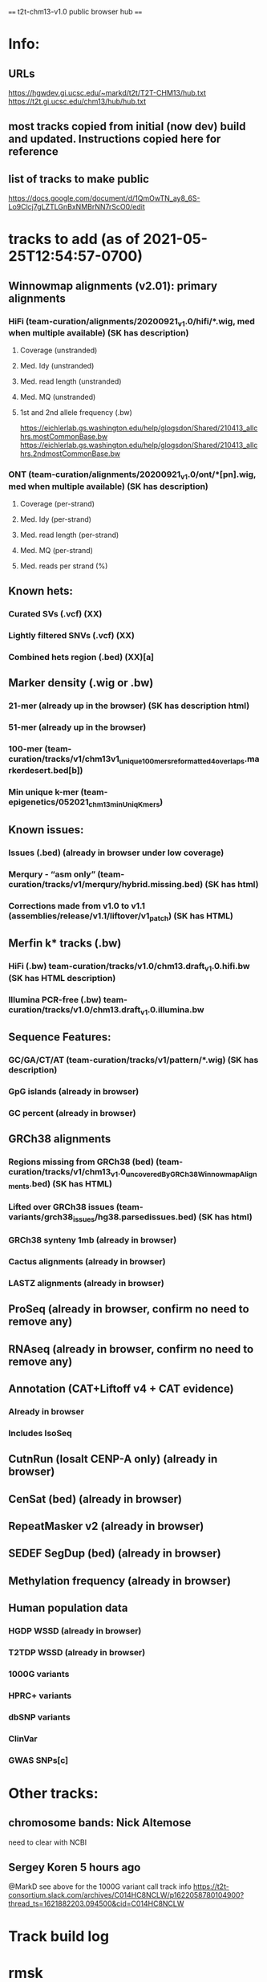 #+STARTUP: nologdone
#+SEQ_TODO: TODO ACTIVE PAUSED | DONE CANCELED

==== t2t-chm13-v1.0 public browser hub ====
* Info:
** URLs
https://hgwdev.gi.ucsc.edu/~markd/t2t/T2T-CHM13/hub.txt
https://t2t.gi.ucsc.edu/chm13/hub/hub.txt
** most tracks copied from initial (now dev) build and updated.  Instructions copied here for reference
** list of tracks to make public
https://docs.google.com/document/d/1QmOwTN_ay8_6S-Lo9Clcj7gLZTLGnBxNMBrNN7rScO0/edit

* tracks to add (as of 2021-05-25T12:54:57-0700)
** Winnowmap alignments (v2.01): primary alignments
*** HiFi (team-curation/alignments/20200921_v1.0/hifi/*.wig, med when multiple available) (SK has description)
**** Coverage (unstranded)
**** Med. Idy (unstranded)
**** Med. read length (unstranded)
**** Med. MQ (unstranded)
**** 1st and 2nd allele frequency (.bw)
https://eichlerlab.gs.washington.edu/help/glogsdon/Shared/210413_allchrs.mostCommonBase.bw
https://eichlerlab.gs.washington.edu/help/glogsdon/Shared/210413_allchrs.2ndmostCommonBase.bw
*** ONT (team-curation/alignments/20200921_v1.0/ont/*[pn].wig, med when multiple available) (SK has description)
**** Coverage (per-strand)
**** Med. Idy (per-strand)
**** Med. read length (per-strand)
**** Med. MQ (per-strand)
**** Med. reads per strand (%)
** Known hets:
*** Curated SVs (.vcf) (XX)
*** Lightly filtered SNVs (.vcf) (XX)
*** Combined hets region (.bed) (XX)[a]
** Marker density (.wig or .bw) 
*** 21-mer (already up in the browser) (SK has description html)
*** 51-mer (already up in the browser)
*** 100-mer (team-curation/tracks/v1/chm13v1_unique_100mers_reformatted4overlaps.markerdesert.bed[b])
*** Min unique k-mer (team-epigenetics/052021_chm13_minUniqKmers) 
** Known issues:
*** Issues (.bed) (already in browser under low coverage)
*** Merqury - “asm only” (team-curation/tracks/v1/merqury/hybrid.missing.bed) (SK has html)
*** Corrections made from v1.0 to v1.1 (assemblies/release/v1.1/liftover/v1_patch) (SK has HTML)  
** Merfin k* tracks (.bw)
*** HiFi (.bw) team-curation/tracks/v1.0/chm13.draft_v1.0.hifi.bw (SK has HTML description)
*** Illumina PCR-free (.bw) team-curation/tracks/v1.0/chm13.draft_v1.0.illumina.bw 
** Sequence Features:
*** GC/GA/CT/AT (team-curation/tracks/v1/pattern/*.wig) (SK has description)
*** GpG islands (already in browser)
*** GC percent (already in browser)
** GRCh38 alignments
*** Regions missing from GRCh38 (bed) (team-curation/tracks/v1/chm13_v1.0_uncoveredByGRCh38WinnowmapAlignments.bed) (SK has HTML)
*** Lifted over GRCh38 issues (team-variants/grch38_issues/hg38.parsedissues.bed) (SK has html)
*** GRCh38 synteny 1mb (already in browser)
*** Cactus alignments (already in browser)
*** LASTZ alignments (already in browser)
** ProSeq (already in browser, confirm no need to remove any)
** RNAseq (already in browser, confirm no need to remove any)
** Annotation (CAT+Liftoff v4 + CAT evidence)
*** Already in browser
*** Includes IsoSeq
** CutnRun (losalt CENP-A only) (already in browser) 
** CenSat (bed) (already in browser)
** RepeatMasker v2 (already in browser)
** SEDEF SegDup (bed) (already in browser)
** Methylation frequency (already in browser)
** Human population data
*** HGDP WSSD (already in browser)
*** T2TDP WSSD (already in browser)
*** 1000G variants
*** HPRC+ variants
*** dbSNP variants
*** ClinVar
*** GWAS SNPs[c]

* Other tracks:
** chromosome bands: Nick Altemose
need to clear with NCBI
** Sergey Koren  5 hours ago
@MarkD see above for the 1000G variant call track info
https://t2t-consortium.slack.com/archives/C014HC8NCLW/p1622058780104900?thread_ts=1621882203.094500&cid=C014HC8NCLW
* Track build log
* rmsk
rmskv2 in dev browser
2021-03-19 Savannah
/team-TE/Repeatmasker_polished/chm13-v1_Repeatmasker_polish_031921_track_v2.bed
# note, has C form - strand, that must be edits

(zcat chm13-v1_Repeatmasker_polish_031921_track_v2.bed.gz |../../../T2T-CHM13-hub/bin/editRepeatMaskerBed | bedSort stdin stdout | gzip -c >rmskV2.bed.gz )>&log

# checked for warnings, but did not update known defaults or colors

buildBigBed  --as=../../../T2T-CHM13-hub/etc/rmskV2Bed.as --twoBit=../genome/t2t-chm13-v1.0.unmasked.2bit bed9+ t2t-chm13-v1.0 rmskV2.bigBed rmskV2.bed.gz
ln -f rmskV2.bigBed ../../../hub/t2t-chm13-v1.0/rmskV2/


# BSR is different, fixed in code.
V2 name                     BSR             
Class of repeat             Beta
Subclass repeat             Satellite

V1 name                     BSR/Beta
Class of repeat             Satellite
Family of repeat            unknown

